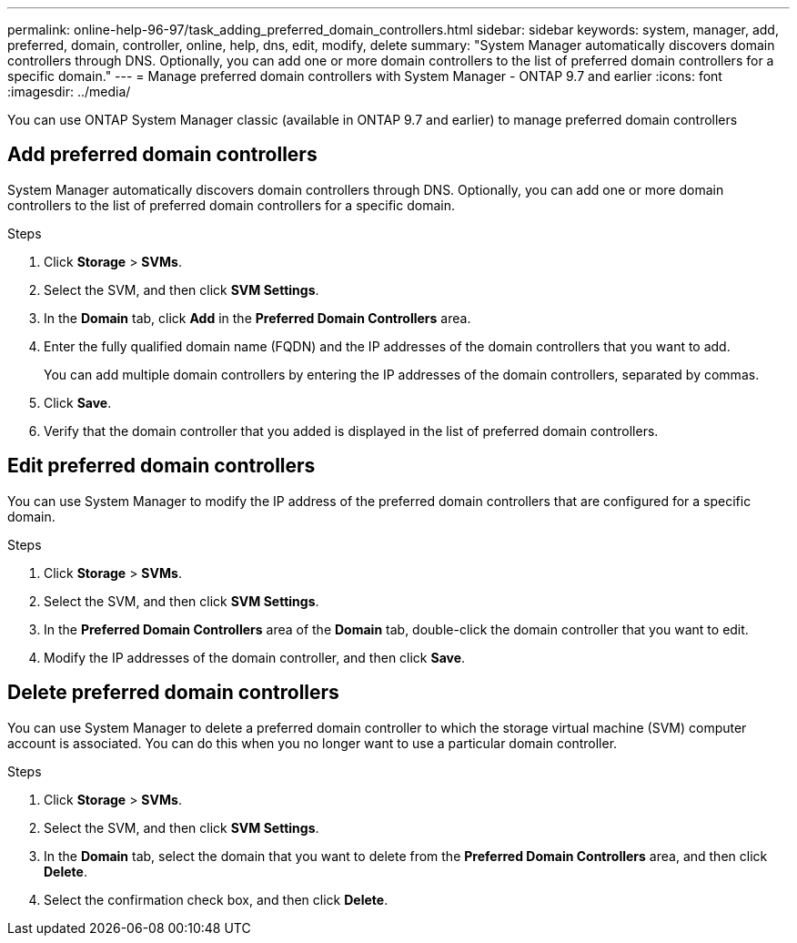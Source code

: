 ---
permalink: online-help-96-97/task_adding_preferred_domain_controllers.html
sidebar: sidebar
keywords: system, manager, add, preferred, domain, controller, online, help, dns, edit, modify, delete
summary: "System Manager automatically discovers domain controllers through DNS. Optionally, you can add one or more domain controllers to the list of preferred domain controllers for a specific domain."
---
= Manage preferred domain controllers with System Manager - ONTAP 9.7 and earlier
:icons: font
:imagesdir: ../media/

[.lead]
You can use ONTAP System Manager classic (available in ONTAP 9.7 and earlier) to manage preferred domain controllers

== Add preferred domain controllers

System Manager automatically discovers domain controllers through DNS. Optionally, you can add one or more domain controllers to the list of preferred domain controllers for a specific domain.

.Steps

. Click *Storage* > *SVMs*.
. Select the SVM, and then click *SVM Settings*.
. In the *Domain* tab, click *Add* in the *Preferred Domain Controllers* area.
. Enter the fully qualified domain name (FQDN) and the IP addresses of the domain controllers that you want to add.
+
You can add multiple domain controllers by entering the IP addresses of the domain controllers, separated by commas.

. Click *Save*.
. Verify that the domain controller that you added is displayed in the list of preferred domain controllers.

== Edit preferred domain controllers

You can use System Manager to modify the IP address of the preferred domain controllers that are configured for a specific domain.

.Steps

. Click *Storage* > *SVMs*.
. Select the SVM, and then click *SVM Settings*.
. In the *Preferred Domain Controllers* area of the *Domain* tab, double-click the domain controller that you want to edit.
. Modify the IP addresses of the domain controller, and then click *Save*.

== Delete preferred domain controllers

You can use System Manager to delete a preferred domain controller to which the storage virtual machine (SVM) computer account is associated. You can do this when you no longer want to use a particular domain controller.

.Steps

. Click *Storage* > *SVMs*.
. Select the SVM, and then click *SVM Settings*.
. In the *Domain* tab, select the domain that you want to delete from the *Preferred Domain Controllers* area, and then click *Delete*.
. Select the confirmation check box, and then click *Delete*.

// 2021-12-20, Created by Aoife, sm-classic rework

